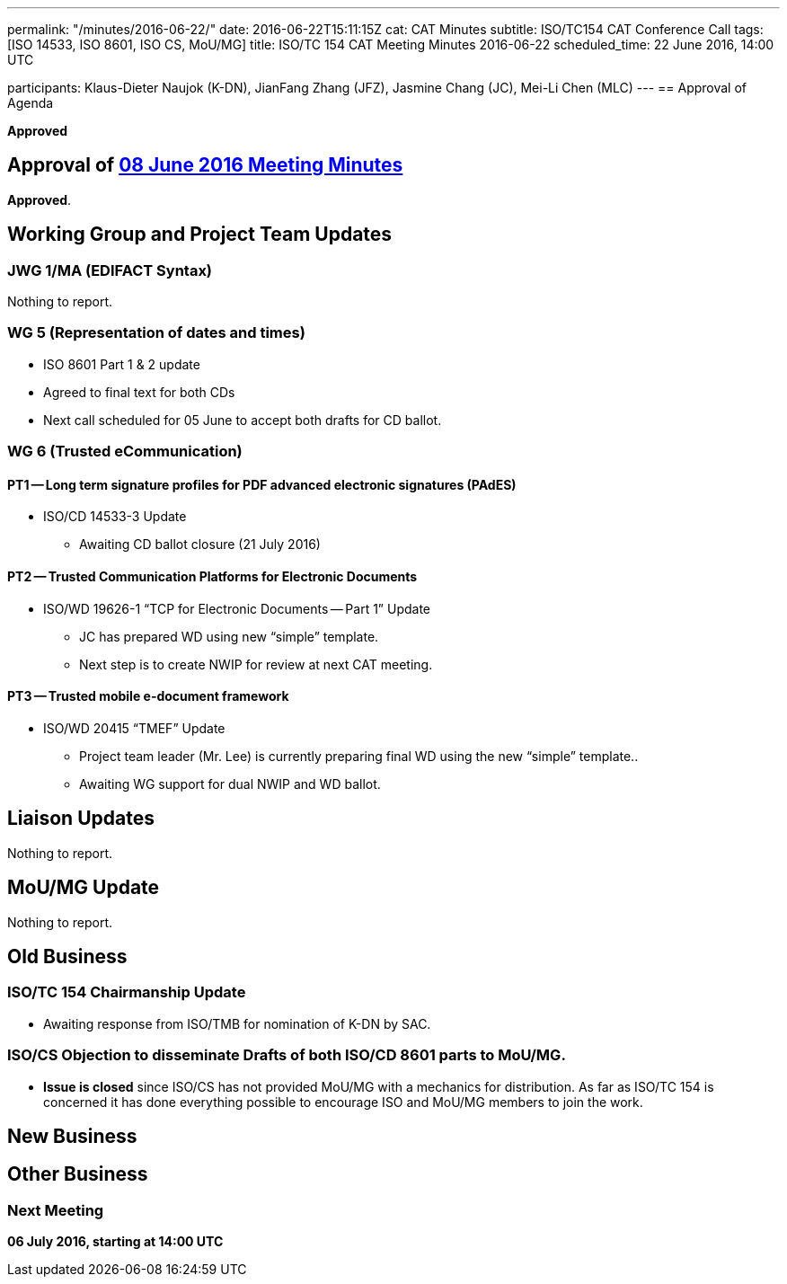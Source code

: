 ---
permalink: "/minutes/2016-06-22/"
date: 2016-06-22T15:11:15Z
cat: CAT Minutes
subtitle: ISO/TC154 CAT Conference Call
tags: [ISO 14533, ISO 8601, ISO CS, MoU/MG]
title: ISO/TC 154 CAT Meeting Minutes 2016-06-22
scheduled_time: 22 June 2016, 14:00 UTC

participants: Klaus-Dieter Naujok (K-DN), JianFang Zhang (JFZ), Jasmine Chang (JC), Mei-Li Chen (MLC)
---
== Approval of Agenda

*Approved*

== Approval of link:/minutes/2016-06-08[08 June 2016 Meeting Minutes]

*Approved*.

== Working Group and Project Team Updates

=== JWG 1/MA (EDIFACT Syntax)

Nothing to report.

=== WG 5 (Representation of dates and times)

* ISO 8601 Part 1 & 2 update

* Agreed to final text for both CDs
* Next call scheduled for 05 June to accept both drafts for CD ballot.




=== WG 6 (Trusted eCommunication)

==== PT1 -- Long term signature profiles for PDF advanced electronic signatures (PAdES)

* ISO/CD 14533-3 Update

** Awaiting CD ballot closure (21 July 2016)




==== PT2 -- Trusted Communication Platforms for Electronic Documents

* ISO/WD 19626-1 "`TCP for Electronic Documents -- Part 1`" Update

** JC has prepared WD using new "`simple`" template.
** Next step is to create NWIP for review at next CAT meeting.




==== PT3 -- Trusted mobile e-document framework

* ISO/WD 20415 "`TMEF`" Update

** Project team leader (Mr. Lee) is currently preparing final WD using the new "`simple`" template..
** Awaiting WG support for dual NWIP and WD ballot.








== Liaison Updates

Nothing to report.

== MoU/MG Update

Nothing to report.

== Old Business

=== ISO/TC 154 Chairmanship Update

* Awaiting response from ISO/TMB for nomination of K-DN by SAC.

=== ISO/CS Objection to disseminate Drafts of both ISO/CD 8601 parts to MoU/MG.

* *Issue is closed* since ISO/CS has not provided MoU/MG with a mechanics for distribution. As far as ISO/TC 154 is concerned it has done everything possible to encourage ISO and MoU/MG members to join the work.




== New Business
== Other Business


=== Next Meeting

*06 July 2016, starting at 14:00 UTC*
